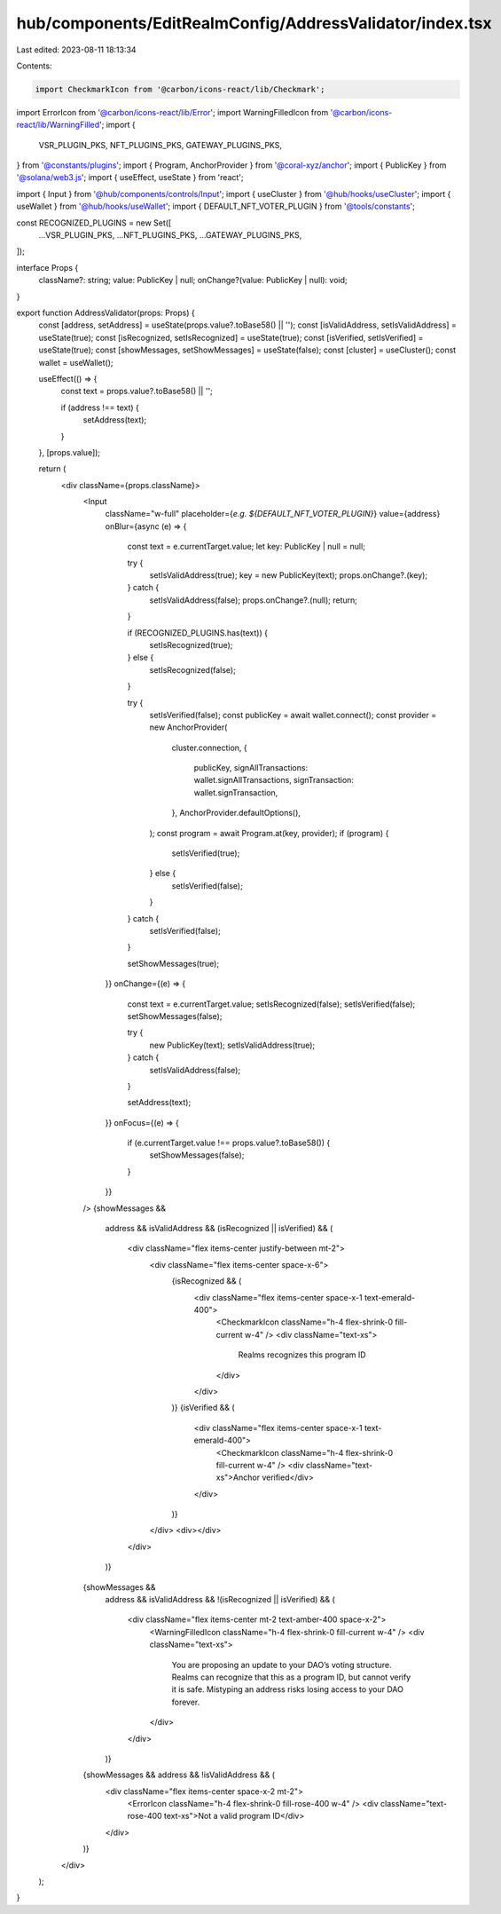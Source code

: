 hub/components/EditRealmConfig/AddressValidator/index.tsx
=========================================================

Last edited: 2023-08-11 18:13:34

Contents:

.. code-block:: tsx

    import CheckmarkIcon from '@carbon/icons-react/lib/Checkmark';
import ErrorIcon from '@carbon/icons-react/lib/Error';
import WarningFilledIcon from '@carbon/icons-react/lib/WarningFilled';
import {
  VSR_PLUGIN_PKS,
  NFT_PLUGINS_PKS,
  GATEWAY_PLUGINS_PKS,
} from '@constants/plugins';
import { Program, AnchorProvider } from '@coral-xyz/anchor';
import { PublicKey } from '@solana/web3.js';
import { useEffect, useState } from 'react';

import { Input } from '@hub/components/controls/Input';
import { useCluster } from '@hub/hooks/useCluster';
import { useWallet } from '@hub/hooks/useWallet';
import { DEFAULT_NFT_VOTER_PLUGIN } from '@tools/constants';

const RECOGNIZED_PLUGINS = new Set([
  ...VSR_PLUGIN_PKS,
  ...NFT_PLUGINS_PKS,
  ...GATEWAY_PLUGINS_PKS,
]);

interface Props {
  className?: string;
  value: PublicKey | null;
  onChange?(value: PublicKey | null): void;
}

export function AddressValidator(props: Props) {
  const [address, setAddress] = useState(props.value?.toBase58() || '');
  const [isValidAddress, setIsValidAddress] = useState(true);
  const [isRecognized, setIsRecognized] = useState(true);
  const [isVerified, setIsVerified] = useState(true);
  const [showMessages, setShowMessages] = useState(false);
  const [cluster] = useCluster();
  const wallet = useWallet();

  useEffect(() => {
    const text = props.value?.toBase58() || '';

    if (address !== text) {
      setAddress(text);
    }
  }, [props.value]);

  return (
    <div className={props.className}>
      <Input
        className="w-full"
        placeholder={`e.g. ${DEFAULT_NFT_VOTER_PLUGIN}`}
        value={address}
        onBlur={async (e) => {
          const text = e.currentTarget.value;
          let key: PublicKey | null = null;

          try {
            setIsValidAddress(true);
            key = new PublicKey(text);
            props.onChange?.(key);
          } catch {
            setIsValidAddress(false);
            props.onChange?.(null);
            return;
          }

          if (RECOGNIZED_PLUGINS.has(text)) {
            setIsRecognized(true);
          } else {
            setIsRecognized(false);
          }

          try {
            setIsVerified(false);
            const publicKey = await wallet.connect();
            const provider = new AnchorProvider(
              cluster.connection,
              {
                publicKey,
                signAllTransactions: wallet.signAllTransactions,
                signTransaction: wallet.signTransaction,
              },
              AnchorProvider.defaultOptions(),
            );
            const program = await Program.at(key, provider);
            if (program) {
              setIsVerified(true);
            } else {
              setIsVerified(false);
            }
          } catch {
            setIsVerified(false);
          }

          setShowMessages(true);
        }}
        onChange={(e) => {
          const text = e.currentTarget.value;
          setIsRecognized(false);
          setIsVerified(false);
          setShowMessages(false);

          try {
            new PublicKey(text);
            setIsValidAddress(true);
          } catch {
            setIsValidAddress(false);
          }

          setAddress(text);
        }}
        onFocus={(e) => {
          if (e.currentTarget.value !== props.value?.toBase58()) {
            setShowMessages(false);
          }
        }}
      />
      {showMessages &&
        address &&
        isValidAddress &&
        (isRecognized || isVerified) && (
          <div className="flex items-center justify-between mt-2">
            <div className="flex items-center space-x-6">
              {isRecognized && (
                <div className="flex items-center space-x-1 text-emerald-400">
                  <CheckmarkIcon className="h-4 flex-shrink-0 fill-current w-4" />
                  <div className="text-xs">
                    Realms recognizes this program ID
                  </div>
                </div>
              )}
              {isVerified && (
                <div className="flex items-center space-x-1 text-emerald-400">
                  <CheckmarkIcon className="h-4 flex-shrink-0 fill-current w-4" />
                  <div className="text-xs">Anchor verified</div>
                </div>
              )}
            </div>
            <div></div>
          </div>
        )}
      {showMessages &&
        address &&
        isValidAddress &&
        !(isRecognized || isVerified) && (
          <div className="flex items-center mt-2 text-amber-400 space-x-2">
            <WarningFilledIcon className="h-4 flex-shrink-0 fill-current w-4" />
            <div className="text-xs">
              You are proposing an update to your DAO’s voting structure. Realms
              can recognize that this as a program ID, but cannot verify it is
              safe. Mistyping an address risks losing access to your DAO
              forever.
            </div>
          </div>
        )}
      {showMessages && address && !isValidAddress && (
        <div className="flex items-center space-x-2 mt-2">
          <ErrorIcon className="h-4 flex-shrink-0 fill-rose-400 w-4" />
          <div className="text-rose-400 text-xs">Not a valid program ID</div>
        </div>
      )}
    </div>
  );
}


